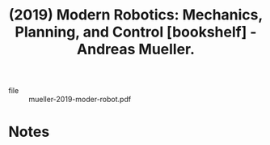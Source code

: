 :PROPERTIES:
:ID:       6fdb6398-8c22-4cea-9419-34c2dfcd9f78
:ROAM_REFS: @mueller-2019-moder-robot
:END:
#+title: (2019) Modern Robotics: Mechanics, Planning, and Control [bookshelf] - Andreas Mueller.
#+created: [2023-08-26 Sat 10:37]
#+last_modified: [2023-08-26 Sat 10:37]

+ file :: mueller-2019-moder-robot.pdf

* Notes
:PROPERTIES:
:NOTER_DOCUMENT: /data/xdg/Documents/texts/physics/mueller-2019-moder-robot.pdf
:END:
